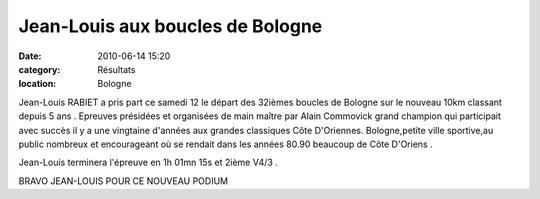 Jean-Louis aux boucles de Bologne
=================================

:date: 2010-06-14 15:20
:category: Résultats
:location: Bologne



.. image:: http://assets.acr-dijon.org/jlry.JPG

Jean-Louis RABIET a pris part ce samedi 12 le départ des 32ièmes boucles de Bologne sur le nouveau 10km classant depuis 5 ans .
Epreuves présidées et organisées de main maître par Alain Commovick grand champion qui participait avec succès il y a une vingtaine d'années aux grandes classiques Côte D'Oriennes.
Bologne,petite ville sportive,au public nombreux et encourageant où se rendait dans les années 80.90 beaucoup de Côte D'Oriens .

Jean-Louis terminera l'épreuve  en 1h 01mn 15s et 2ième V4/3 .

 

BRAVO JEAN-LOUIS POUR CE NOUVEAU PODIUM
